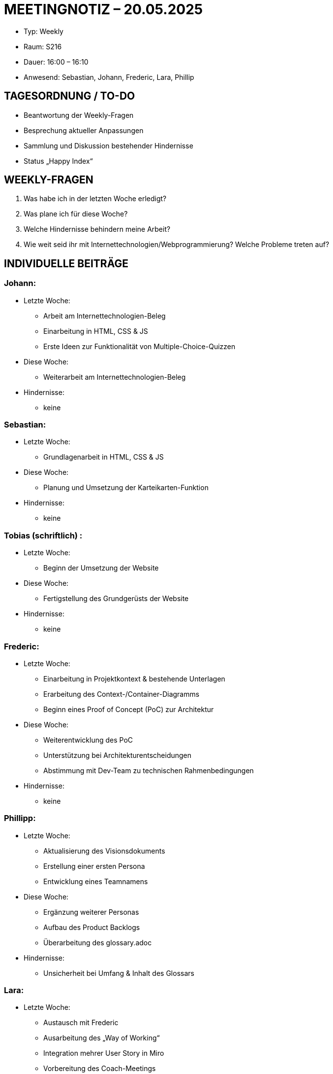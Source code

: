 = MEETINGNOTIZ – 20.05.2025

--
* Typ: Weekly  
* Raum: S216  
* Dauer: 16:00  –  16:10  
* Anwesend: Sebastian, Johann, Frederic, Lara, Phillip
--
== TAGESORDNUNG / TO-DO
--
* Beantwortung der Weekly-Fragen
* Besprechung aktueller Anpassungen
* Sammlung und Diskussion bestehender Hindernisse
* Status „Happy Index“
--

== WEEKLY-FRAGEN
--
1. Was habe ich in der letzten Woche erledigt?
2. Was plane ich für diese Woche?
3. Welche Hindernisse behindern meine Arbeit?
4. Wie weit seid ihr mit Internettechnologien/Webprogrammierung? Welche Probleme treten auf? 
--

== INDIVIDUELLE BEITRÄGE

=== Johann:
--
* Letzte Woche:
** Arbeit am Internettechnologien-Beleg
** Einarbeitung in HTML, CSS & JS
** Erste Ideen zur Funktionalität von Multiple-Choice-Quizzen
* Diese Woche:
** Weiterarbeit am Internettechnologien-Beleg 
* Hindernisse:
** keine  
--

=== Sebastian:
--
* Letzte Woche:
** Grundlagenarbeit in HTML, CSS & JS
* Diese Woche:
** Planung und Umsetzung der Karteikarten-Funktion  
* Hindernisse:
** keine 
--

=== Tobias (schriftlich) :
--
* Letzte Woche:
** Beginn der Umsetzung der Website  
* Diese Woche:
** Fertigstellung des Grundgerüsts der Website
* Hindernisse:
** keine
--

=== Frederic:
--
* Letzte Woche:
** Einarbeitung in Projektkontext & bestehende Unterlagen
** Erarbeitung des Context-/Container-Diagramms
** Beginn eines Proof of Concept (PoC) zur Architektur
* Diese Woche:
** Weiterentwicklung des PoC
** Unterstützung bei Architekturentscheidungen
** Abstimmung mit Dev-Team zu technischen Rahmenbedingungen
* Hindernisse:
** keine  
--

=== Phillipp:
--
* Letzte Woche:
** Aktualisierung des Visionsdokuments
** Erstellung einer ersten Persona
** Entwicklung eines Teamnamens
* Diese Woche:
** Ergänzung weiterer Personas
** Aufbau des Product Backlogs
** Überarbeitung des glossary.adoc
* Hindernisse:
** Unsicherheit bei Umfang & Inhalt des Glossars
--

=== Lara:
--
* Letzte Woche:
** Austausch mit Frederic
** Ausarbeitung des „Way of Working“
** Integration mehrer User Story in Miro
** Vorbereitung des Coach-Meetings
** Vorbereitung des Sprint Reviews
* Diese Woche:
** Anpassung Sprint Review an aktuelle Iteration
** Übertragung und Auswertung des Happy Index im neuen Tool
** Iterationsplanung im GitHub-Repository
** Bearbeitung des projektplan.adoc
* Hindernisse:
** keine  
--


== HINDERNISSE

**glossary.adoc** 
Unsicherheit bzgl. Umfang und Inhalt des Glossars bestand anfangs, konnte jedoch im Austausch mit dem Coach geklärt werden. Weitere Bearbeitung durch Phillip im Verlauf der Woche.

== BESCHLÜSSE UND NÄCHSTE SCHRITTE
--
*  Frederic übernimmt die Verantwortung für technische Architektur
* Erstellung und Pflege der Architektur-Dokumentation im architecture-notebook.adoc begonnen
* Teamaufgaben klar verteilt, kein akutes Hindernis im Ablauf
* Glossar und Personas werden im Laufe der Woche vollständig erarbeitet
--

